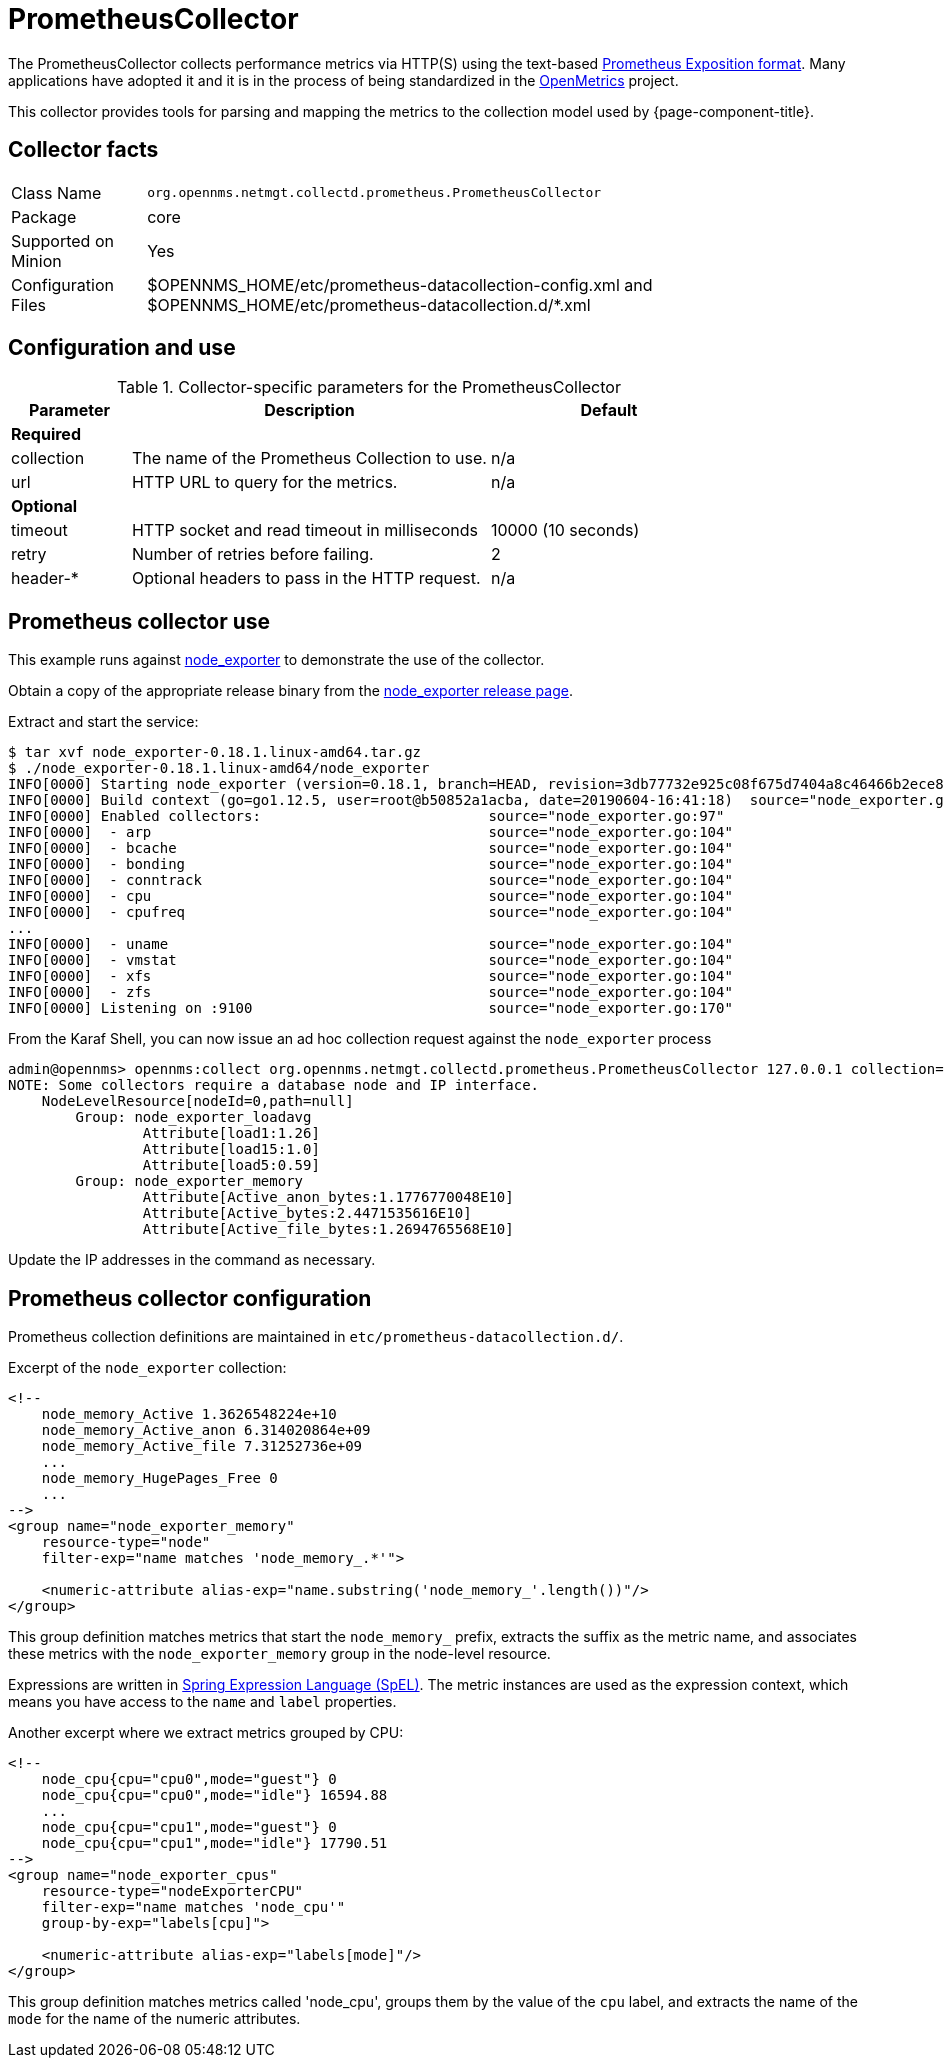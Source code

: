 
[[ga-performance-mgmt-collectors-prometheus-collector]]
= PrometheusCollector

The PrometheusCollector collects performance metrics via HTTP(S) using the text-based https://github.com/prometheus/docs/blob/master/content/docs/instrumenting/exposition_formats.md#text-based-format[Prometheus Exposition format].
Many applications have adopted it and it is in the process of being standardized in the https://openmetrics.io/[OpenMetrics] project.

This collector provides tools for parsing and mapping the metrics to the collection model used by {page-component-title}.

== Collector facts

[options="autowidth"]
|===
| Class Name          | `org.opennms.netmgt.collectd.prometheus.PrometheusCollector`
| Package             | core
| Supported on Minion | Yes
| Configuration Files | $OPENNMS_HOME/etc/prometheus-datacollection-config.xml and $OPENNMS_HOME/etc/prometheus-datacollection.d/*.xml
|===

== Configuration and use

.Collector-specific parameters for the PrometheusCollector
[options="header"]
[cols="1,3,2"]
|===
| Parameter       | Description                                    | Default
3+| *Required*
| collection      | The name of the Prometheus Collection to use.  | n/a
| url             | HTTP URL to query for the metrics.             | n/a
3+| *Optional*
| timeout         | HTTP socket and read timeout in milliseconds   | 10000 (10 seconds)
| retry           | Number of retries before failing.               | 2
| header-*        | Optional headers to pass in the HTTP request.   | n/a
|===

[[ga-performance-mgmt-collectors-prometheus-collector-usage]]
== Prometheus collector use

This example runs against https://github.com/prometheus/node_exporter[node_exporter] to demonstrate the use of the collector.

Obtain a copy of the appropriate release binary from the https://github.com/prometheus/node_exporter/releases[node_exporter release page].

Extract and start the service:
[source, console]
----
$ tar xvf node_exporter-0.18.1.linux-amd64.tar.gz
$ ./node_exporter-0.18.1.linux-amd64/node_exporter
INFO[0000] Starting node_exporter (version=0.18.1, branch=HEAD, revision=3db77732e925c08f675d7404a8c46466b2ece83e)  source="node_exporter.go:156"
INFO[0000] Build context (go=go1.12.5, user=root@b50852a1acba, date=20190604-16:41:18)  source="node_exporter.go:157"
INFO[0000] Enabled collectors:                           source="node_exporter.go:97"
INFO[0000]  - arp                                        source="node_exporter.go:104"
INFO[0000]  - bcache                                     source="node_exporter.go:104"
INFO[0000]  - bonding                                    source="node_exporter.go:104"
INFO[0000]  - conntrack                                  source="node_exporter.go:104"
INFO[0000]  - cpu                                        source="node_exporter.go:104"
INFO[0000]  - cpufreq                                    source="node_exporter.go:104"
...
INFO[0000]  - uname                                      source="node_exporter.go:104"
INFO[0000]  - vmstat                                     source="node_exporter.go:104"
INFO[0000]  - xfs                                        source="node_exporter.go:104"
INFO[0000]  - zfs                                        source="node_exporter.go:104"
INFO[0000] Listening on :9100                            source="node_exporter.go:170"
----

From the Karaf Shell, you can now issue an ad hoc collection request against the `node_exporter` process
[source, console]
----
admin@opennms> opennms:collect org.opennms.netmgt.collectd.prometheus.PrometheusCollector 127.0.0.1 collection=node_exporter url='http://127.0.0.1:9100/metrics'
NOTE: Some collectors require a database node and IP interface.
    NodeLevelResource[nodeId=0,path=null]
        Group: node_exporter_loadavg
                Attribute[load1:1.26]
                Attribute[load15:1.0]
                Attribute[load5:0.59]
        Group: node_exporter_memory
                Attribute[Active_anon_bytes:1.1776770048E10]
                Attribute[Active_bytes:2.4471535616E10]
                Attribute[Active_file_bytes:1.2694765568E10]
----

Update the IP addresses in the command as necessary.

[[ga-performance-mgmt-collectors-prometheus-collector-configuration]]
== Prometheus collector configuration

Prometheus collection definitions are maintained in `etc/prometheus-datacollection.d/`.

Excerpt of the `node_exporter` collection:
[source, xml]
----
<!--
    node_memory_Active 1.3626548224e+10
    node_memory_Active_anon 6.314020864e+09
    node_memory_Active_file 7.31252736e+09
    ...
    node_memory_HugePages_Free 0
    ...
-->
<group name="node_exporter_memory"
    resource-type="node"
    filter-exp="name matches 'node_memory_.*'">

    <numeric-attribute alias-exp="name.substring('node_memory_'.length())"/>
</group>
----

This group definition matches metrics that start the `node_memory_` prefix, extracts the suffix as the metric name, and associates these metrics with the `node_exporter_memory` group in the node-level resource.

Expressions are written in link:https://docs.spring.io/spring/docs/4.2.x/spring-framework-reference/html/expressions.html[Spring Expression Language (SpEL)].
The metric instances are used as the expression context, which means you have access to the `name` and `label` properties.

Another excerpt where we extract metrics grouped by CPU:
[source, xml]
----
<!--
    node_cpu{cpu="cpu0",mode="guest"} 0
    node_cpu{cpu="cpu0",mode="idle"} 16594.88
    ...
    node_cpu{cpu="cpu1",mode="guest"} 0
    node_cpu{cpu="cpu1",mode="idle"} 17790.51
-->
<group name="node_exporter_cpus"
    resource-type="nodeExporterCPU"
    filter-exp="name matches 'node_cpu'"
    group-by-exp="labels[cpu]">

    <numeric-attribute alias-exp="labels[mode]"/>
</group>
----

This group definition matches metrics called 'node_cpu', groups them by the value of the `cpu` label, and extracts the name of the `mode` for the name of the numeric attributes.
